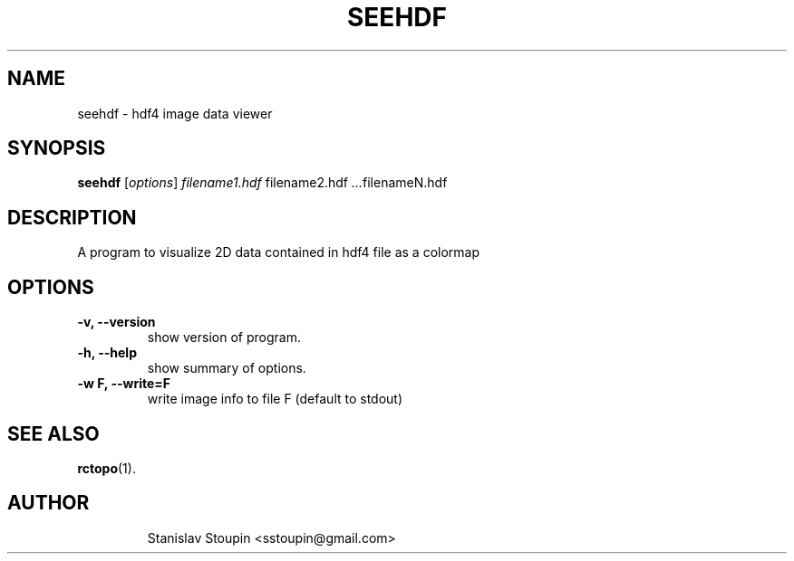 .\"                                      Hey, EMACS: -*- nroff -*-
.\" (C) Copyright 2014 Stanislav Stoupin <sstoupin@gmail.com>,
.\"
.\" First parameter, NAME, should be all caps
.\" Second parameter, SECTION, should be 1-8, maybe w/ subsection
.\" other parameters are allowed: see man(7), man(1)
.TH SEEHDF 1 "February 13, 2014"
.\" Please adjust this date whenever revising the manpage.
.\"
.\" Some roff macros, for reference:
.\" .nh        disable hyphenation
.\" .hy        enable hyphenation
.\" .ad l      left justify
.\" .ad b      justify to both left and right margins
.\" .nf        disable filling
.\" .fi        enable filling
.\" .br        insert line break
.\" .sp <n>    insert n+1 empty lines
.\" for manpage-specific macros, see man(7)
.SH NAME
seehdf \- hdf4 image data viewer
.SH SYNOPSIS
.B seehdf
.RI [ options ] \ filename1.hdf \ filename2.hdf \ ... filenameN.hdf
.\".B bar
.\".RI [ options ] "files" ...
.\"
.SH DESCRIPTION
A program to visualize 2D data contained in hdf4 file as a colormap
.PP
.\" TeX users may be more comfortable with the \fB<whatever>\fP and
.\" \fI<whatever>\fP escape sequences to invode bold face and italics,
.\" respectively.
.\" \fBpython-dtxrd-1.0\fP is a program that...
.SH OPTIONS
.TP
.B \-v, \-\-version
show version of program.
.TP
.B \-h, \-\-help
show summary of options.
.TP
.B \-w F, \-\-write=F
write image info to file F (default to stdout)
.SH SEE ALSO
.BR rctopo (1).
.TP
.SH AUTHOR
Stanislav Stoupin <sstoupin@gmail.com>
